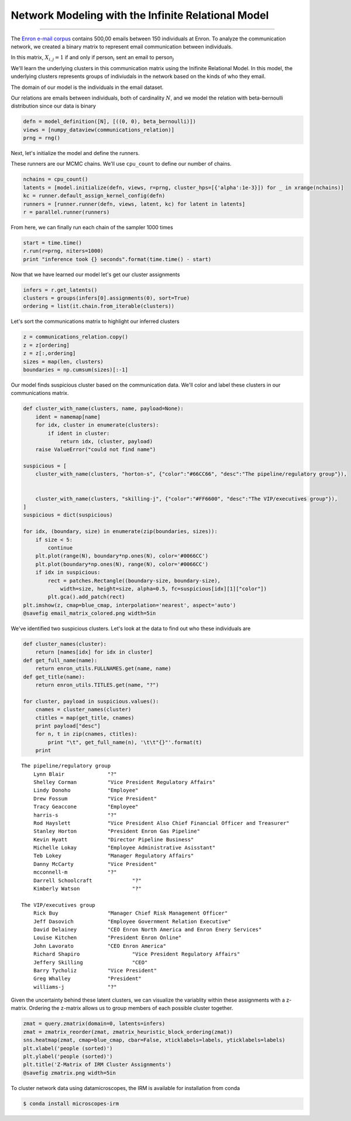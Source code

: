 
Network Modeling with the Infinite Relational Model
============================================================================================================

--------------


The `Enron e-mail corpus <http://www.cs.cmu.edu/~./enron/>`__ contains 500,00 emails between 150 individuals at Enron.  To analyze the communication network, we created a binary matrix to represent email
communication between individuals.

In this matrix, :math:`X_{i,j} = 1` if and only if person\ :math:`_{i}` sent an email to person\ :math:`_{j}`

.. image:: enron-email_files/enron-email_9_1.png


We'll learn the underlying clusters in this communication matrix using the Inifinite Relational
Model.  In this model, the underlying clusters represents groups of indiviudals in the network based on the kinds of who they email.

The domain of our model is the individuals in the email dataset.

Our relations are emails between individuals, both of cardinality :math:`N`, and we
model the relation with beta-bernoulli distribution since our data is
binary

.. code-block:: python

    defn = model_definition([N], [((0, 0), beta_bernoulli)])
    views = [numpy_dataview(communications_relation)]
    prng = rng()

Next, let's initialize the model and define the runners.

These runners are our MCMC chains. We'll use ``cpu_count`` to define our
number of chains.

.. code-block:: python

    nchains = cpu_count()
    latents = [model.initialize(defn, views, r=prng, cluster_hps=[{'alpha':1e-3}]) for _ in xrange(nchains)]
    kc = runner.default_assign_kernel_config(defn)
    runners = [runner.runner(defn, views, latent, kc) for latent in latents]
    r = parallel.runner(runners)

From here, we can finally run each chain of the sampler 1000 times

.. code-block:: python

    start = time.time()
    r.run(r=prng, niters=1000)
    print "inference took {} seconds".format(time.time() - start)


Now that we have learned our model let's get our cluster assignments

.. code-block:: python

    infers = r.get_latents()
    clusters = groups(infers[0].assignments(0), sort=True)
    ordering = list(it.chain.from_iterable(clusters))

Let's sort the communications matrix to highlight our inferred clusters

.. code-block:: python

    z = communications_relation.copy()
    z = z[ordering]
    z = z[:,ordering]
    sizes = map(len, clusters)
    boundaries = np.cumsum(sizes)[:-1]

Our model finds suspicious cluster based on the communication data.
We'll color and label these clusters in our communications matrix.

.. code-block:: python

    def cluster_with_name(clusters, name, payload=None):
        ident = namemap[name]
        for idx, cluster in enumerate(clusters):
            if ident in cluster:
                return idx, (cluster, payload)
        raise ValueError("could not find name")
    
    suspicious = [
        cluster_with_name(clusters, "horton-s", {"color":"#66CC66", "desc":"The pipeline/regulatory group"}), 
    
    
        cluster_with_name(clusters, "skilling-j", {"color":"#FF6600", "desc":"The VIP/executives group"}),
    ]
    suspicious = dict(suspicious)
    
    for idx, (boundary, size) in enumerate(zip(boundaries, sizes)):
        if size < 5:
            continue
        plt.plot(range(N), boundary*np.ones(N), color='#0066CC')
        plt.plot(boundary*np.ones(N), range(N), color='#0066CC')
        if idx in suspicious:
            rect = patches.Rectangle((boundary-size, boundary-size), 
                width=size, height=size, alpha=0.5, fc=suspicious[idx][1]["color"])
            plt.gca().add_patch(rect)
    plt.imshow(z, cmap=blue_cmap, interpolation='nearest', aspect='auto')
    @savefig email_matrix_colored.png width=5in


.. image:: enron-email_files/enron-email_21_1.png


We've identified two suspicious clusters. Let's look at the data to find
out who these individuals are

.. code-block:: python

    def cluster_names(cluster):
        return [names[idx] for idx in cluster]
    def get_full_name(name):
        return enron_utils.FULLNAMES.get(name, name)
    def get_title(name):
        return enron_utils.TITLES.get(name, "?")
    
    for cluster, payload in suspicious.values():
        cnames = cluster_names(cluster)
        ctitles = map(get_title, cnames)
        print payload["desc"]
        for n, t in zip(cnames, ctitles):
            print "\t", get_full_name(n), '\t\t"{}"'.format(t)
        print


.. parsed-literal::

    The pipeline/regulatory group
    	Lynn Blair 		"?"
    	Shelley Corman 		"Vice President Regulatory Affairs"
    	Lindy Donoho 		"Employee"
    	Drew Fossum 		"Vice President"
    	Tracy Geaccone 		"Employee"
    	harris-s 		"?"
    	Rod Hayslett 		"Vice President Also Chief Financial Officer and Treasurer"
    	Stanley Horton 		"President Enron Gas Pipeline"
    	Kevin Hyatt 		"Director Pipeline Business"
    	Michelle Lokay 		"Employee Administrative Asisstant"
    	Teb Lokey 		"Manager Regulatory Affairs"
    	Danny McCarty 		"Vice President"
    	mcconnell-m 		"?"
    	Darrell Schoolcraft 		"?"
    	Kimberly Watson 		"?"
    
    The VIP/executives group
    	Rick Buy 		"Manager Chief Risk Management Officer"
    	Jeff Dasovich 		"Employee Government Relation Executive"
    	David Delainey 		"CEO Enron North America and Enron Enery Services"
    	Louise Kitchen 		"President Enron Online"
    	John Lavorato 		"CEO Enron America"
    	Richard Shapiro 		"Vice President Regulatory Affairs"
    	Jeffery Skilling 		"CEO"
    	Barry Tycholiz 		"Vice President"
    	Greg Whalley 		"President"
    	williams-j 		"?"
    


Given the uncertainty behind these latent clusters, we can visualize the
variablity within these assignments with a z-matrix.  Ordering the z-matrix allows us to group members of each possible
cluster together.

.. code-block:: python

    zmat = query.zmatrix(domain=0, latents=infers)
    zmat = zmatrix_reorder(zmat, zmatrix_heuristic_block_ordering(zmat))
    sns.heatmap(zmat, cmap=blue_cmap, cbar=False, xticklabels=labels, yticklabels=labels)
    plt.xlabel('people (sorted)')
    plt.ylabel('people (sorted)')
    plt.title('Z-Matrix of IRM Cluster Assignments')
    @savefig zmatrix.png width=5in

.. image:: enron-email_files/enron-email_26_1.png

To cluster network data using datamicroscopes, the IRM is available for installation from conda

.. code-block::

    $ conda install microscopes-irm



